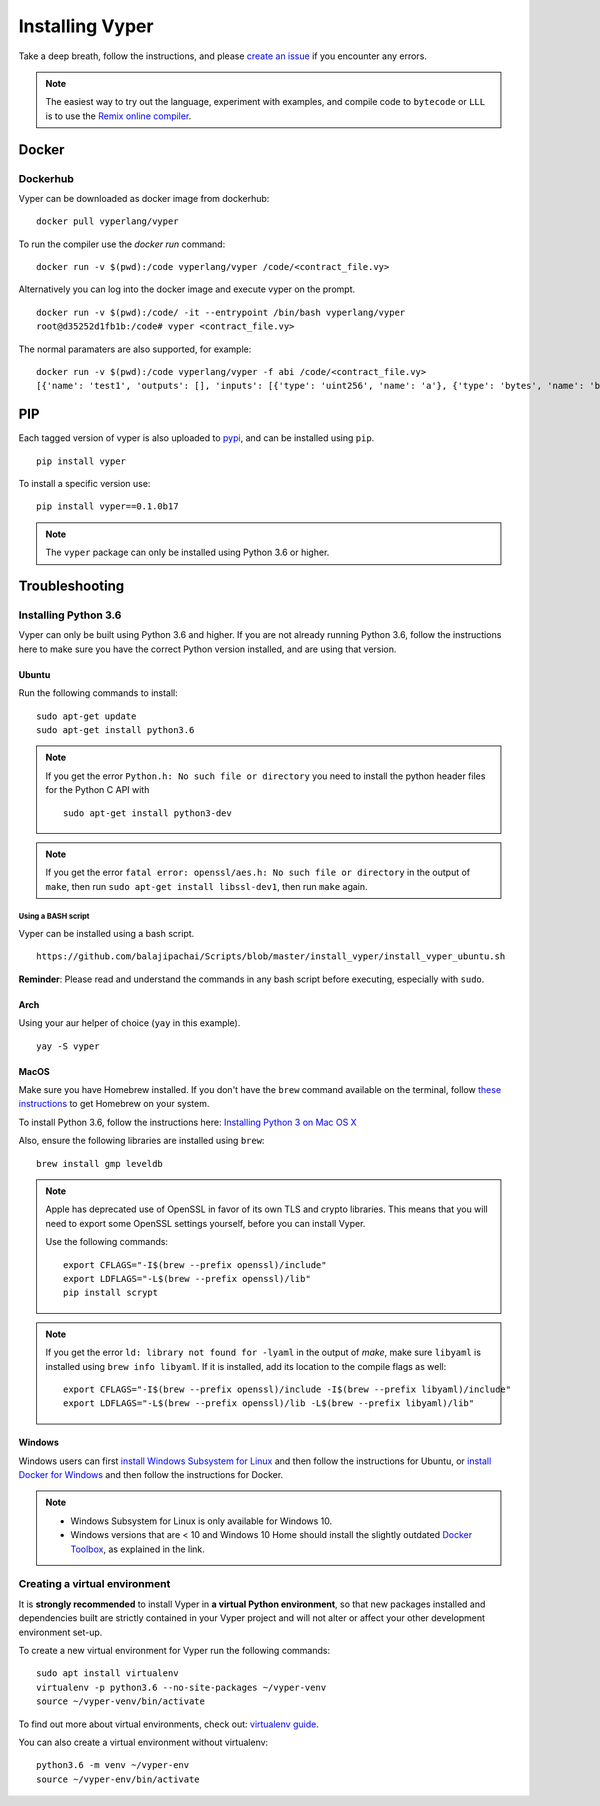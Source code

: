 Installing Vyper
################

Take a deep breath, follow the instructions, and please
`create an issue <https://github.com/vyperlang/vyper/issues>`_ if you encounter
any errors.

.. note::

    The easiest way to try out the language, experiment with examples, and
    compile code to ``bytecode`` or ``LLL`` is to use the
    `Remix online compiler <https://remix.ethereum.org>`_.

Docker
******

Dockerhub
=========

Vyper can be downloaded as docker image from dockerhub:
::

    docker pull vyperlang/vyper

To run the compiler use the `docker run` command:
::

    docker run -v $(pwd):/code vyperlang/vyper /code/<contract_file.vy>

Alternatively you can log into the docker image and execute vyper on the prompt.
::

    docker run -v $(pwd):/code/ -it --entrypoint /bin/bash vyperlang/vyper
    root@d35252d1fb1b:/code# vyper <contract_file.vy>

The normal paramaters are also supported, for example:
::

    docker run -v $(pwd):/code vyperlang/vyper -f abi /code/<contract_file.vy>
    [{'name': 'test1', 'outputs': [], 'inputs': [{'type': 'uint256', 'name': 'a'}, {'type': 'bytes', 'name': 'b'}], 'constant': False, 'payable': False, 'type': 'function', 'gas': 441}, {'name': 'test2', 'outputs': [], 'inputs': [{'type': 'uint256', 'name': 'a'}], 'constant': False, 'payable': False, 'type': 'function', 'gas': 316}]

PIP
***

Each tagged version of vyper is also uploaded to `pypi <https://pypi.org/project/vyper/>`_, and can be installed using ``pip``.
::

    pip install vyper

To install a specific version use:
::

    pip install vyper==0.1.0b17
    
.. note::

    The ``vyper`` package can only be installed using Python 3.6 or higher.

Troubleshooting
*************

Installing Python 3.6
=====================

Vyper can only be built using Python 3.6 and higher. If you are not already running
Python 3.6, follow the instructions here to make sure you have the correct Python
version installed, and are using that version.

Ubuntu
------

Run the following commands to install:
::

    sudo apt-get update
    sudo apt-get install python3.6

.. note::

   If you get the error ``Python.h: No such file or directory`` you need to install the python header files for the Python C API with
   ::

       sudo apt-get install python3-dev

.. note::

    If you get the error ``fatal error: openssl/aes.h: No such file or directory`` in the output of ``make``, then run ``sudo apt-get install libssl-dev1``, then run ``make`` again.


Using a BASH script
^^^^^^^^^^^^^^^^^^^

Vyper can be installed using a bash script.

::

    https://github.com/balajipachai/Scripts/blob/master/install_vyper/install_vyper_ubuntu.sh


**Reminder**: Please read and understand the commands in any bash script before executing, especially with ``sudo``.

Arch
----

Using your aur helper of choice (``yay`` in this example).

::

    yay -S vyper

MacOS
-----

Make sure you have Homebrew installed. If you don't have the ``brew`` command
available on the terminal, follow `these instructions <https://docs.brew.sh/Installation.html>`_
to get Homebrew on your system.

To install Python 3.6, follow the instructions here:
`Installing Python 3 on Mac OS X <https://python-guide.readthedocs.io/en/latest/starting/install3/osx/>`_

Also, ensure the following libraries are installed using ``brew``:
::

    brew install gmp leveldb
    


.. note::

    Apple has deprecated use of OpenSSL in favor of its own TLS and crypto
    libraries. This means that you will need to export some OpenSSL settings
    yourself, before you can install Vyper.

    Use the following commands:
    ::

        export CFLAGS="-I$(brew --prefix openssl)/include"
        export LDFLAGS="-L$(brew --prefix openssl)/lib"
        pip install scrypt

.. note::

    If you get the error ``ld: library not found for -lyaml`` in the output of `make`, make sure ``libyaml`` is installed using ``brew info libyaml``. If it is installed, add its location to the compile flags as well:
    ::

        export CFLAGS="-I$(brew --prefix openssl)/include -I$(brew --prefix libyaml)/include"
        export LDFLAGS="-L$(brew --prefix openssl)/lib -L$(brew --prefix libyaml)/lib"
        

Windows
--------

Windows users can first `install Windows Subsystem for Linux <https://docs.microsoft.com/en-us/windows/wsl/install-win10>`_ and then follow the instructions for Ubuntu, or `install Docker for Windows <https://docs.docker.com/docker-for-windows/install/>`_ and then follow the instructions for Docker.

.. note::
    - Windows Subsystem for Linux is only available for Windows 10.
    - Windows versions that are < 10 and Windows 10 Home should install the slightly outdated `Docker Toolbox <https://docs.docker.com/toolbox/toolbox_install_windows/>`_, as explained in the link.


Creating a virtual environment
==============================

It is **strongly recommended** to install Vyper in **a virtual Python
environment**, so that new packages installed and dependencies built are
strictly contained in your Vyper project and will not alter or affect your
other development environment set-up.


To create a new virtual environment for Vyper run the following commands:
::

    sudo apt install virtualenv
    virtualenv -p python3.6 --no-site-packages ~/vyper-venv
    source ~/vyper-venv/bin/activate

To find out more about virtual environments, check out:
`virtualenv guide <https://virtualenv.pypa.io/en/stable/>`_.


You can also create a virtual environment without virtualenv:
::

   python3.6 -m venv ~/vyper-env
   source ~/vyper-env/bin/activate
    
